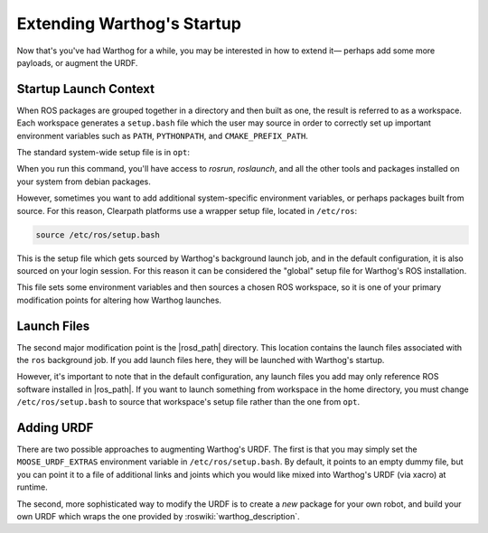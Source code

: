 Extending Warthog's Startup
==============================

Now that's you've had Warthog for a while, you may be interested in how to extend it— perhaps add some more payloads,
or augment the URDF.


Startup Launch Context
----------------------

When ROS packages are grouped together in a directory and then built as one, the result is referred to as a
workspace. Each workspace generates a ``setup.bash`` file which the user may source in order to correctly
set up important environment variables such as ``PATH``, ``PYTHONPATH``, and ``CMAKE_PREFIX_PATH``.

The standard system-wide setup file is in ``opt``:

.. substitution-code-block:: bash

    source /opt/ros/|ros_distro|/setup.bash

When you run this command, you'll have access to `rosrun`, `roslaunch`, and all the other tools and packages
installed on your system from debian packages.

However, sometimes you want to add additional system-specific environment variables, or perhaps packages built
from source. For this reason, Clearpath platforms use a wrapper setup file, located in ``/etc/ros``:

.. code-block:: bash

    source /etc/ros/setup.bash

This is the setup file which gets sourced by Warthog's background launch job, and in the default configuration,
it is also sourced on your login session. For this reason it can be considered the "global" setup file for
Warthog's ROS installation.

This file sets some environment variables and then sources a chosen ROS workspace, so it is one of your primary
modification points for altering how Warthog launches.


Launch Files
------------

The second major modification point is the |rosd_path| directory. This location contains the
launch files associated with the ``ros`` background job. If you add launch files here, they will be launched with
Warthog's startup.

However, it's important to note that in the default configuration, any launch files you add may only reference ROS
software installed in |ros_path|. If you want to launch something from workspace in
the home directory, you must change ``/etc/ros/setup.bash`` to source that workspace's setup file rather than the
one from ``opt``.


Adding URDF
-----------

There are two possible approaches to augmenting Warthog's URDF. The first is that you may simply set the
``MOOSE_URDF_EXTRAS`` environment variable in ``/etc/ros/setup.bash``. By default, it points to an empty dummy file,
but you can point it to a file of additional links and joints which you would like mixed into Warthog's URDF (via
xacro) at runtime.

The second, more sophisticated way to modify the URDF is to create a *new* package for your own robot, and build
your own URDF which wraps the one provided by :roswiki:`warthog_description`.
